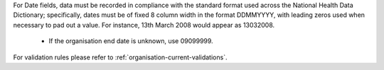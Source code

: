 For Date fields, data must be recorded in compliance with the standard format
used across the National Health Data Dictionary; specifically, dates must be
of fixed 8 column width in the format DDMMYYYY, with leading zeros used when
necessary to pad out a value. For instance, 13th March 2008 would appear as
13032008.

  - If the organisation end date is unknown, use 09099999.

For validation rules please refer to :ref:`organisation-current-validations`.
